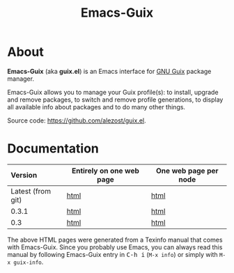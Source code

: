 #+TITLE: Emacs-Guix
#+OPTIONS: ^:nil toc:nil H:4 num:nil html-postamble:nil
#+HTML_HEAD: <link rel="stylesheet" type="text/css" href="css/default.css"/>
#+MACRO: kbd @@html:<kbd>@@$1@@html:</kbd>@@

* About

*Emacs-Guix* (aka *guix.el*) is an Emacs interface for [[http://www.gnu.org/software/guix/][GNU Guix]] package
manager.

Emacs-Guix allows you to manage your Guix profile(s): to install,
upgrade and remove packages, to switch and remove profile generations,
to display all available info about packages and to do many other
things.

Source code: [[https://github.com/alezost/guix.el]].

* Documentation

| Version           | Entirely on one web page | One web page per node |
|-------------------+--------------------------+-----------------------|
| <l>               |                          |                       |
| Latest (from git) | [[./manual/latest/emacs-guix.html][html]]                     | [[./manual/latest/html_node/index.html][html]]                  |
| 0.3.1             | [[./manual/0.3.1/emacs-guix.html][html]]                     | [[./manual/0.3.1/html_node/index.html][html]]                  |
| 0.3               | [[./manual/0.3/emacs-guix.html][html]]                     | [[./manual/0.3/html_node/index.html][html]]                  |

The above HTML pages were generated from a Texinfo manual that comes
with Emacs-Guix.  Since you probably use Emacs, you can always read this
manual by following Emacs-Guix entry in {{{kbd(C-h i)}}} (=M-x info=) or
simply with =M-x guix-info=.
